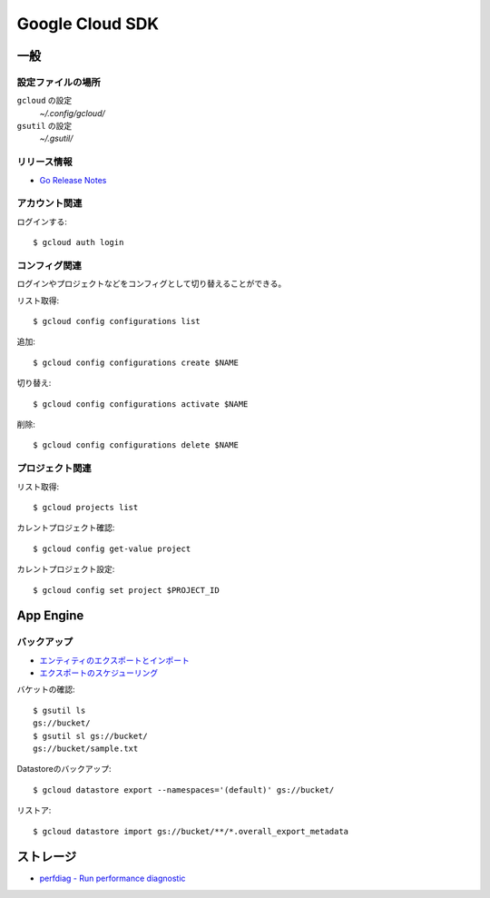 ================
Google Cloud SDK
================

.. highlight:: console

一般
====

設定ファイルの場所
-----------------

``gcloud`` の設定
	*~/.config/gcloud/*

``gsutil`` の設定
	*~/.gsutil/*

リリース情報
------------

* `Go Release Notes <https://cloud.google.com/appengine/docs/standard/go/release-notes>`_

アカウント関連
--------------

ログインする::

	$ gcloud auth login

コンフィグ関連
--------------

ログインやプロジェクトなどをコンフィグとして切り替えることができる。

リスト取得::

	$ gcloud config configurations list

追加::

	$ gcloud config configurations create $NAME

切り替え::

	$ gcloud config configurations activate $NAME

削除::

	$ gcloud config configurations delete $NAME

プロジェクト関連
----------------

リスト取得::

	$ gcloud projects list

カレントプロジェクト確認::

	$ gcloud config get-value project

カレントプロジェクト設定::

	$ gcloud config set project $PROJECT_ID

App Engine
==========

バックアップ
------------

* `エンティティのエクスポートとインポート <https://cloud.google.com/datastore/docs/export-import-entities>`_
* `エクスポートのスケジューリング <https://cloud.google.com/datastore/docs/schedule-export>`_

バケットの確認::

	$ gsutil ls
	gs://bucket/
	$ gsutil sl gs://bucket/
	gs://bucket/sample.txt

Datastoreのバックアップ::

	$ gcloud datastore export --namespaces='(default)' gs://bucket/

リストア::

	$ gcloud datastore import gs://bucket/**/*.overall_export_metadata

ストレージ
===========

* `perfdiag - Run performance diagnostic <https://cloud.google.com/storage/docs/gsutil/commands/perfdiag>`_
